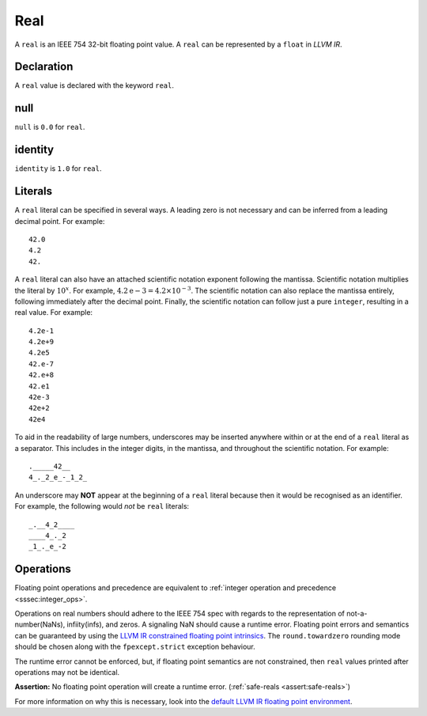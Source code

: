 .. _ssec:real:

Real
----

A ``real`` is an IEEE 754 32-bit floating point value. A ``real`` can be
represented by a ``float`` in *LLVM IR*.

.. _sssec:real_decl:

Declaration
~~~~~~~~~~~

A ``real`` value is declared with the keyword ``real``.

.. _sssec:real_null:

null
~~~~

``null`` is ``0.0`` for ``real``.

.. _sssec:real_ident:

identity
~~~~~~~~

``identity`` is ``1.0`` for ``real``.

.. _sssec:real_lit:

Literals
~~~~~~~~

A ``real`` literal can be specified in several ways. A leading zero is
not necessary and can be inferred from a leading decimal point. For
example:

::

     42.0
     4.2
     42.

A ``real`` literal can also have an attached scientific notation
exponent following the mantissa. Scientific notation multiplies the
literal by :math:`{10}^{x}`. For example, :math:`4.2\mathrm{e}-3=4.2
\times10^{-3}`. The scientific notation can also replace the mantissa
entirely, following immediately after the decimal point. Finally, the
scientific notation can follow just a pure ``integer``, resulting in a
real value. For example:

::

     4.2e-1
     4.2e+9
     4.2e5
     42.e-7
     42.e+8
     42.e1
     42e-3
     42e+2
     42e4

To aid in the readability of large numbers, underscores may be inserted
anywhere within or at the end of a ``real`` literal as a separator. This
includes in the integer digits, in the mantissa, and throughout the
scientific notation. For example:

::

     ._____42__
     4_._2_e_-_1_2_

An underscore may **NOT** appear at the beginning of a ``real`` literal
because then it would be recognised as an identifier. For example, the
following would *not* be ``real`` literals:

::

     _.__4_2____
     ____4_._2
     _1_._e_-2

.. _sssec:real_ops:

Operations
~~~~~~~~~~

Floating point operations and precedence are equivalent to :ref:`integer operation and precedence <sssec:integer_ops>`.

Operations on real numbers should adhere to the IEEE 754 spec with
regards to the representation of not-a-number(NaNs), infiity(infs), and
zeros. A signaling NaN should cause a runtime error. Floating point
errors and semantics can be guaranteed by using the `LLVM IR constrained
floating point
intrinsics <https://llvm.org/docs/LangRef.html#constrained-floating-point-intrinsics>`__.
The ``round.towardzero`` rounding mode should be chosen along with the
``fpexcept.strict`` exception behaviour.

The runtime error cannot be enforced, but, if floating point semantics
are not constrained, then ``real`` values printed after operations may
not be identical.

**Assertion:** No floating point operation will create a runtime error.
(:ref:`safe-reals <assert:safe-reals>`)

For more information on why this is necessary, look into the `default
LLVM IR floating point
environment <https://llvm.org/docs/LangRef.html#floatenv>`__.


